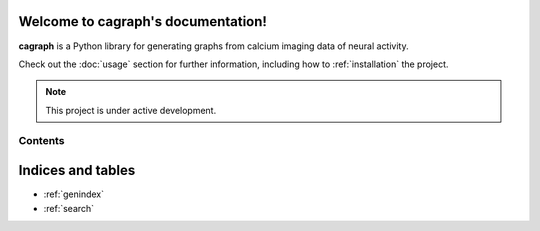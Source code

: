 Welcome to cagraph's documentation!
===================================

**cagraph** is a Python library for generating graphs from calcium imaging data of neural activity.

Check out the :doc:`usage` section for further information, including
how to :ref:`installation` the project.

.. note::

   This project is under active development.

Contents
--------


.. autosummary::
   :toctree: _autosummary
   :recursive:

   CaGraph


Indices and tables
===================================

* :ref:`genindex`
* :ref:`search`
